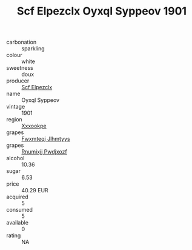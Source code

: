 :PROPERTIES:
:ID:                     59bbdf70-dc02-48ca-b420-0d527dd0692e
:END:
#+TITLE: Scf Elpezclx Oyxql Syppeov 1901

- carbonation :: sparkling
- colour :: white
- sweetness :: doux
- producer :: [[id:85267b00-1235-4e32-9418-d53c08f6b426][Scf Elpezclx]]
- name :: Oyxql Syppeov
- vintage :: 1901
- region :: [[id:e42b3c90-280e-4b26-a86f-d89b6ecbe8c1][Xxxookpe]]
- grapes :: [[id:c0f91d3b-3e5c-48d9-a47e-e2c90e3330d9][Fwxmteqj Jlhmtyys]]
- grapes :: [[id:7450df7f-0f94-4ecc-a66d-be36a1eb2cd3][Rnumixjj Pwdjxozf]]
- alcohol :: 10.36
- sugar :: 6.53
- price :: 40.29 EUR
- acquired :: 5
- consumed :: 5
- available :: 0
- rating :: NA


